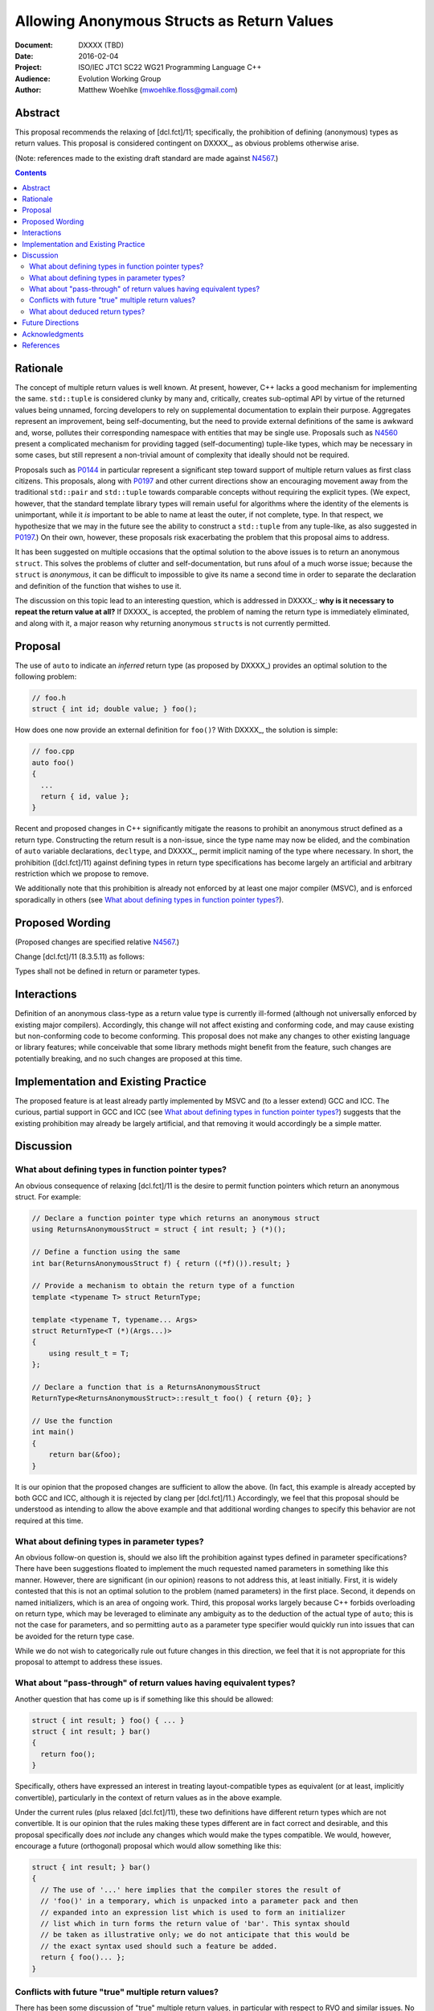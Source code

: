 ===============================================
  Allowing Anonymous Structs as Return Values
===============================================

:Document:  DXXXX (TBD)
:Date:      2016-02-04
:Project:   ISO/IEC JTC1 SC22 WG21 Programming Language C++
:Audience:  Evolution Working Group
:Author:    Matthew Woehlke (mwoehlke.floss@gmail.com)

.. raw:: html

  <style>
    html { color: black; background: white; }
    table.docinfo { margin: 2em 0; }
    .literal-block { background: #eee; border: 1px solid #ddd; padding: 0.5em; }
    .addition { color: #2c2; text-decoration: underline; }
    .removal { color: #e22; text-decoration: line-through; }
    .literal-block .literal-block { background: none; border: none; }
    .block-addition { background: #cfc; text-decoration: underline; }
  </style>

.. role:: add
    :class: addition

.. role:: del
    :class: removal

Abstract
========

This proposal recommends the relaxing of [dcl.fct]/11; specifically, the prohibition of defining (anonymous) types as return values. This proposal is considered contingent on DXXXX_, as obvious problems otherwise arise.

(Note: references made to the existing draft standard are made against N4567_.)

.. contents::


Rationale
=========

The concept of multiple return values is well known. At present, however, C++ lacks a good mechanism for implementing the same. ``std::tuple`` is considered clunky by many and, critically, creates sub-optimal API by virtue of the returned values being unnamed, forcing developers to rely on supplemental documentation to explain their purpose. Aggregates represent an improvement, being self-documenting, but the need to provide external definitions of the same is awkward and, worse, pollutes their corresponding namespace with entities that may be single use. Proposals such as N4560_ present a complicated mechanism for providing tagged (self-documenting) tuple-like types, which may be necessary in some cases, but still represent a non-trivial amount of complexity that ideally should not be required.

Proposals such as P0144_ in particular represent a significant step toward support of multiple return values as first class citizens. This proposals, along with P0197_ and other current directions show an encouraging movement away from the traditional ``std::pair`` and ``std::tuple`` towards comparable concepts without requiring the explicit types. (We expect, however, that the standard template library types will remain useful for algorithms where the identity of the elements is unimportant, while it *is* important to be able to name at least the outer, if not complete, type. In that respect, we hypothesize that we may in the future see the ability to construct a ``std::tuple`` from any tuple-like, as also suggested in P0197_.) On their own, however, these proposals risk exacerbating the problem that this proposal aims to address.

It has been suggested on multiple occasions that the optimal solution to the above issues is to return an anonymous ``struct``. This solves the problems of clutter and self-documentation, but runs afoul of a much worse issue; because the ``struct`` is *anonymous*, it can be difficult to impossible to give its name a second time in order to separate the declaration and definition of the function that wishes to use it.

The discussion on this topic lead to an interesting question, which is addressed in DXXXX_: **why is it necessary to repeat the return value at all?** If DXXXX_ is accepted, the problem of naming the return type is immediately eliminated, and along with it, a major reason why returning anonymous ``struct``\ s is not currently permitted.


Proposal
========

The use of ``auto`` to indicate an *inferred* return type (as proposed by DXXXX_) provides an optimal solution to the following problem:

.. code:: c++

  // foo.h
  struct { int id; double value; } foo();

How does one now provide an external definition for ``foo()``? With DXXXX_, the solution is simple:

.. code:: c++

  // foo.cpp
  auto foo()
  {
    ...
    return { id, value };
  }

Recent and proposed changes in C++ significantly mitigate the reasons to prohibit an anonymous struct defined as a return type. Constructing the return result is a non-issue, since the type name may now be elided, and the combination of ``auto`` variable declarations, ``decltype``, and DXXXX_, permit implicit naming of the type where necessary. In short, the prohibition ([dcl.fct]/11) against defining types in return type specifications has become largely an artificial and arbitrary restriction which we propose to remove.

We additionally note that this prohibition is already not enforced by at least one major compiler (MSVC), and is enforced sporadically in others (see `What about defining types in function pointer types?`_).


Proposed Wording
================

(Proposed changes are specified relative N4567_.)

Change [dcl.fct]/11 (8.3.5.11) as follows:

.. compound::
  :class: literal-block

  Types shall not be defined in :del:`return or` parameter types.


Interactions
============

Definition of an anonymous class-type as a return value type is currently ill-formed (although not universally enforced by existing major compilers). Accordingly, this change will not affect existing and conforming code, and may cause existing but non-conforming code to become conforming. This proposal does not make any changes to other existing language or library features; while conceivable that some library methods might benefit from the feature, such changes are potentially breaking, and no such changes are proposed at this time.


Implementation and Existing Practice
====================================

The proposed feature is at least already partly implemented by MSVC and (to a lesser extend) GCC and ICC. The curious, partial support in GCC and ICC (see `What about defining types in function pointer types?`_) suggests that the existing prohibition may already be largely artificial, and that removing it would accordingly be a simple matter.


Discussion
==========

What about defining types in function pointer types?
----------------------------------------------------

An obvious consequence of relaxing [dcl.fct]/11 is the desire to permit function pointers which return an anonymous struct. For example:

.. code:: c++

  // Declare a function pointer type which returns an anonymous struct
  using ReturnsAnonymousStruct = struct { int result; } (*)();

  // Define a function using the same
  int bar(ReturnsAnonymousStruct f) { return ((*f)()).result; }

  // Provide a mechanism to obtain the return type of a function
  template <typename T> struct ReturnType;

  template <typename T, typename... Args>
  struct ReturnType<T (*)(Args...)>
  {
      using result_t = T;
  };

  // Declare a function that is a ReturnsAnonymousStruct
  ReturnType<ReturnsAnonymousStruct>::result_t foo() { return {0}; }

  // Use the function
  int main()
  {
      return bar(&foo);
  }

It is our opinion that the proposed changes are sufficient to allow the above. (In fact, this example is already accepted by both GCC and ICC, although it is rejected by clang per [dcl.fct]/11.) Accordingly, we feel that this proposal should be understood as intending to allow the above example and that additional wording changes to specify this behavior are not required at this time.

What about defining types in parameter types?
---------------------------------------------

An obvious follow-on question is, should we also lift the prohibition against types defined in parameter specifications? There have been suggestions floated to implement the much requested named parameters in something like this manner. However, there are significant (in our opinion) reasons to not address this, at least initially. First, it is widely contested that this is not an optimal solution to the problem (named parameters) in the first place. Second, it depends on named initializers, which is an area of ongoing work. Third, this proposal works largely because C++ forbids overloading on return type, which may be leveraged to eliminate any ambiguity as to the deduction of the actual type of ``auto``; this is not the case for parameters, and so permitting ``auto`` as a parameter type specifier would quickly run into issues that can be avoided for the return type case.

While we do not wish to categorically rule out future changes in this direction, we feel that it is not appropriate for this proposal to attempt to address these issues.

What about "pass-through" of return values having equivalent types?
-------------------------------------------------------------------

Another question that has come up is if something like this should be allowed:

.. code:: c++

  struct { int result; } foo() { ... }
  struct { int result; } bar()
  {
    return foo();
  }

Specifically, others have expressed an interest in treating layout-compatible types as equivalent (or at least, implicitly convertible), particularly in the context of return values as in the above example.

Under the current rules (plus relaxed [dcl.fct]/11), these two definitions have different return types which are not convertible. It is our opinion that the rules making these types different are in fact correct and desirable, and this proposal specifically does *not* include any changes which would make the types compatible. We would, however, encourage a future (orthogonal) proposal which would allow something like this:

.. code:: c++

  struct { int result; } bar()
  {
    // The use of '...' here implies that the compiler stores the result of
    // 'foo()' in a temporary, which is unpacked into a parameter pack and then
    // expanded into an expression list which is used to form an initializer
    // list which in turn forms the return value of 'bar'. This syntax should
    // be taken as illustrative only; we do not anticipate that this would be
    // the exact syntax used should such a feature be added.
    return { foo()... };
  }

Conflicts with future "true" multiple return values?
----------------------------------------------------

There has been some discussion of "true" multiple return values, in particular with respect to RVO and similar issues. No doubt unpacking, if accepted, will play a part. A point that bears consideration is if moving down the path of using anonymous (or not) structs for multiple return values will "paint us into a corner" where future optimization potential is prematurely eliminated.

It is our hope that these issues can be addressed with existing compound types (which will have further reaching benefit), and that it is accordingly not necessary to hold back the features here proposed in the hope of something better coming along. As is often said, perfect is the enemy of good.

What about deduced return types?
--------------------------------

This feature is not compatible with deduced return types at this time. If designated initializers are ever accepted, it might be possible to lift this restriction:

.. code:: c++

  auto foo()
  {
    return { .x = 3, .y = 2 }; // deduce: struct { int x, y; }
  }

However, we have reservations about allowing this, and do not at this time propose that this example would be well-formed.


Future Directions
=================

In the Discussion_ section above, we presented a utility for extracting the return type from a function pointer type. The facility as presented has significant limitations; namely, it does not work on member functions and the several variations (e.g. CV-qualification) which apply to the same. We do not here propose a standard library implementation of this facility, which presumably would cover these cases, however there is room to imagine that such a facility could be useful, especially if the proposals we present here are adopted. (David Krauss points out that ``std::reference_wrapper`` can be used to similar effect... on *some* compilers. However, imperfect portability and the disparity between intended function and use for this result suggest that this is not the optimal facility for the problem.)

Another consideration that seems likely to come up is if we should further simplify the syntax for returning multiple values (conceivably, this could apply to both anonymous structs and to ``std::pair`` / ``std::tuple``). Some have suggested allowing that the ``struct`` keyword may be omitted. In light of P0151_, we can conceive that allowing the syntax ``<int x, double y> foo()`` might be interesting. At this time, we prefer to focus on the feature here presented rather than risk overextending the reach of this proposal. However, if this proposal is accepted, it represents an obvious first step to considering such features in the future.


Acknowledgments
===============

We wish to thank everyone on the ``std-proposals`` forum, especially Bengt Gustafsson and Tim Song, for their valuable feedback and insights.


References
==========

.. _N4567: http://www.open-std.org/jtc1/sc22/wg21/docs/papers/2015/n4567.pdf

* N4567_ Working Draft, Standard for Programming Language C++

  http://www.open-std.org/jtc1/sc22/wg21/docs/papers/2015/n4567.pdf

.. _N4560: http://www.open-std.org/jtc1/sc22/wg21/docs/papers/2015/n4560.pdf

* N4560_ Extensions for Ranges

  http://www.open-std.org/jtc1/sc22/wg21/docs/papers/2015/n4560.pdf

.. _P0144: http://www.open-std.org/jtc1/sc22/wg21/docs/papers/2015/p0144r0.pdf

* P0144_ Structured Bindings

  http://www.open-std.org/jtc1/sc22/wg21/docs/papers/2015/p0144r0.pdf

.. _P0151: http://www.open-std.org/jtc1/sc22/wg21/docs/papers/2015/p0151r0.pdf

* P0151_ Proposal of Multi-Declarators (aka Structured Bindings)

  http://www.open-std.org/jtc1/sc22/wg21/docs/papers/2015/p0151r0.pdf

.. not published as of writing; here's hoping the wg21.link link will work

.. _P0197: http://wg21.link/p0197

* P0197_ Default Tuple-like Access

  http://wg21.link/p0197

.. .. .. .. .. .. .. .. .. .. .. .. .. .. .. .. .. .. .. .. .. .. .. .. .. ..

.. |--| unicode:: U+02014 .. em dash

.. kate: hl reStructuredText
